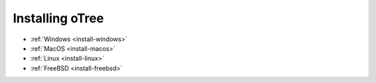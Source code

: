 .. _setup:
.. _install:

Installing oTree
================

-   :ref:`Windows <install-windows>`
-   :ref:`MacOS <install-macos>`
-   :ref:`Linux <install-linux>`
-   :ref:`FreeBSD <install-freebsd>`
